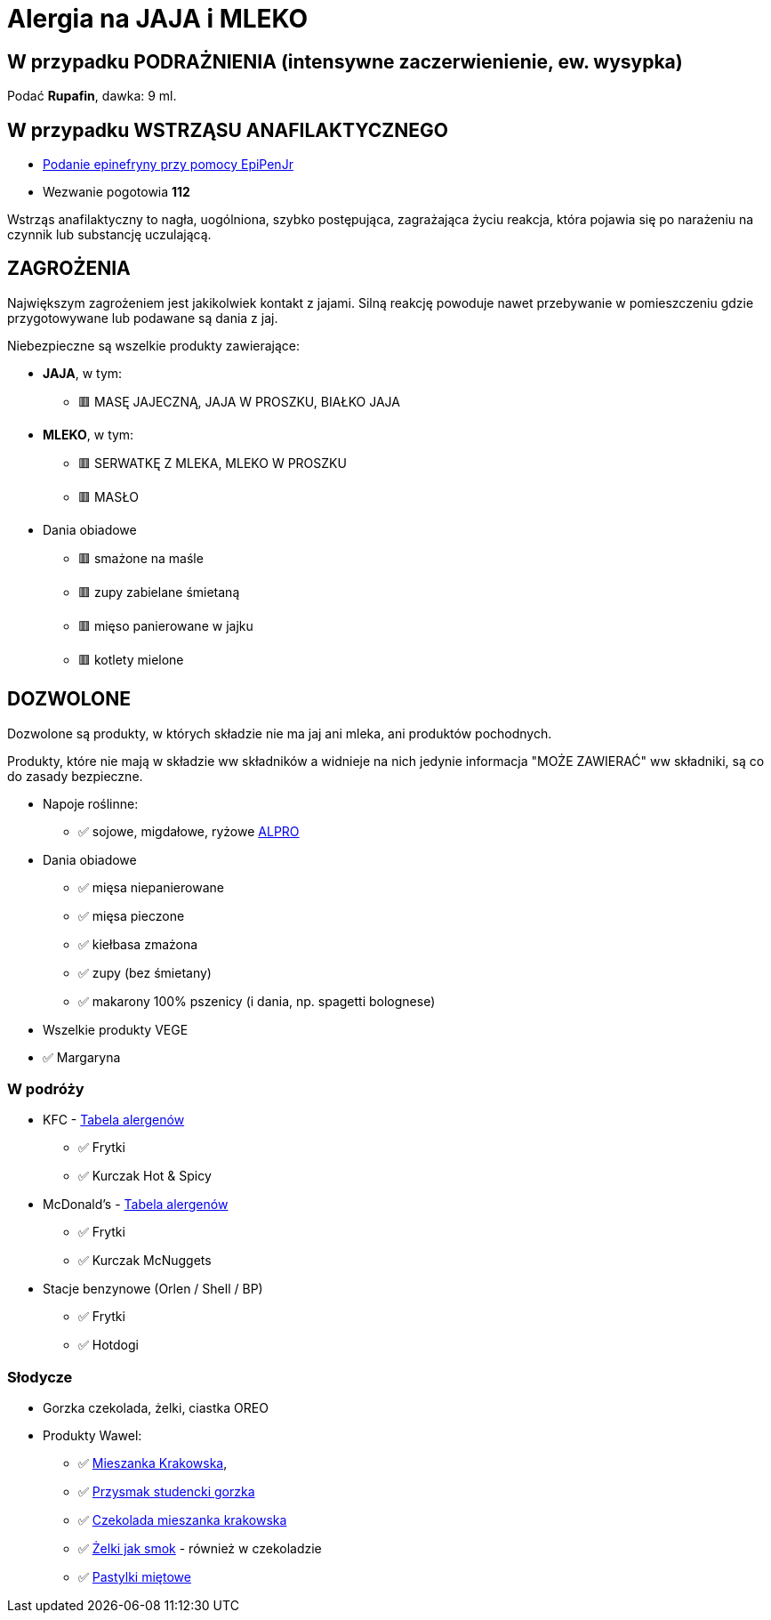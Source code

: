 = Alergia na JAJA i MLEKO

== W przypadku PODRAŻNIENIA (intensywne zaczerwienienie, ew. wysypka)

Podać **Rupafin**, dawka: 9 ml.

== W przypadku WSTRZĄSU ANAFILAKTYCZNEGO

* https://www.youtube.com/watch?v=cLnApHBEOwY[Podanie epinefryny przy pomocy EpiPenJr]
* Wezwanie pogotowia **112**


Wstrząs anafilaktyczny to nagła, uogólniona, szybko postępująca, zagrażająca życiu reakcja, która pojawia się po narażeniu na czynnik lub substancję uczulającą. 

== ZAGROŻENIA

Największym zagrożeniem jest jakikolwiek kontakt z jajami. Silną reakcję powoduje nawet przebywanie w pomieszczeniu gdzie przygotowywane lub podawane są dania z jaj.

Niebezpieczne są wszelkie produkty zawierające:

* **JAJA**, w tym:
** 🟥 MASĘ JAJECZNĄ, JAJA W PROSZKU, BIAŁKO JAJA
* **MLEKO**, w tym:
** 🟥 SERWATKĘ Z MLEKA, MLEKO W PROSZKU
** 🟥 MASŁO
* Dania obiadowe
** 🟥 smażone na maśle
** 🟥 zupy zabielane śmietaną
** 🟥 mięso panierowane w jajku
** 🟥 kotlety mielone


== DOZWOLONE

Dozwolone są produkty, w których składzie nie ma jaj ani mleka, ani produktów pochodnych.

Produkty, które nie mają w składzie ww składników a widnieje na nich jedynie informacja "MOŻE ZAWIERAĆ" ww składniki, są co do zasady bezpieczne.

* Napoje roślinne:
** ✅ sojowe, migdałowe, ryżowe https://www.alpro.com/pl/produkty/napoje/[ALPRO]
* Dania obiadowe
** ✅ mięsa niepanierowane
** ✅ mięsa pieczone
** ✅ kiełbasa zmażona
** ✅ zupy (bez śmietany)
** ✅ makarony 100% pszenicy (i dania, np. spagetti bolognese)
* Wszelkie produkty VEGE
* ✅ Margaryna

=== W podróży

* KFC - https://kfc.pl/assets/uploads/KFC_Wartosci_Odzywcze_Alergeny.pdf[Tabela alergenów]
** ✅ Frytki
** ✅ Kurczak Hot & Spicy
* McDonald's - https://cdn.mcdonalds.pl/uploads/20230612165804/349194-tabela-wo-9-03-2022-mop-1.pdf?openOutsideMcd=true[Tabela alergenów]
** ✅ Frytki
** ✅ Kurczak McNuggets
* Stacje benzynowe (Orlen / Shell / BP)
** ✅ Frytki
** ✅ Hotdogi

=== Słodycze

* Gorzka czekolada, żelki, ciastka OREO
* Produkty Wawel: 
** ✅ https://www.wawel.com.pl/oferta/mieszanka-krakowska[Mieszanka Krakowska], 
** ✅ https://www.wawel.com.pl/oferta/przysmak-studencki-gorzka[Przysmak studencki gorzka]
** ✅ https://www.wawel.com.pl/oferta/czekolada-mieszanka-krakowska[Czekolada mieszanka krakowska]
** ✅ https://www.wawel.com.pl/produkty/zelki-owocowe[Żelki jak smok] - również w czekoladzie
** ✅ https://www.wawel.com.pl/oferta/pastylka-mietowa[Pastylki miętowe]

----
